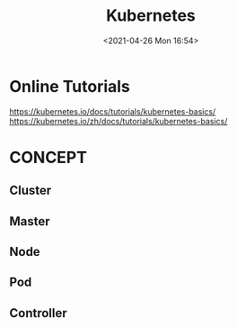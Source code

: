 :PROPERTIES:
:ID:       A30EFBB4-484A-40FE-AFBC-C0A8C26D00D4
:END:
#+HUGO_BASE_DIR: ../
#+TITLE: Kubernetes
#+DATE: <2021-04-26 Mon 16:54>
#+HUGO_AUTO_SET_LASTMOD: t
#+HUGO_TAGS: 
#+HUGO_CATEGORIES: 
#+HUGO_DRAFT: false

* Online Tutorials
https://kubernetes.io/docs/tutorials/kubernetes-basics/
https://kubernetes.io/zh/docs/tutorials/kubernetes-basics/
* CONCEPT
** Cluster
** Master
** Node
** Pod
** Controller
